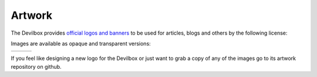 *******
Artwork
*******

The Devilbox provides `official logos and banners <https://github.com/devilbox/artwork>`_
to be used for articles, blogs and others by the following license:

.. image:: https://camo.githubusercontent.com/e170e276291254896665fa8f612b99fe5b7dd005/68747470733a2f2f692e6372656174697665636f6d6d6f6e732e6f72672f6c2f62792d73612f342e302f38387833312e706e67

Images are available as opaque and transparent versions:

+-------------------+------------------+---------------+
| |art_logo_corner| | |art_logo_round| |  |art_banner| |
+-------------------+------------------+---------------+

.. |art_logo_corner| image:: https://github.com/devilbox/artwork/raw/master/submissions_logo/cytopia/01/png/logo_512_trans.png?raw=true

.. |art_logo_round| image:: https://github.com/devilbox/artwork/raw/master/submissions_logo/cytopia/02/png/logo_512_trans.png?raw=true

.. |art_banner| image:: https://github.com/devilbox/artwork/raw/master/submissions_banner/cytopia/01/png/banner_512_trans.png?raw=true


If you feel like designing a new logo for the Devilbox or just want to grab a copy of any of the
images go to its artwork repository on github.

.. seealso:: https://github.com/devilbox/artwork
